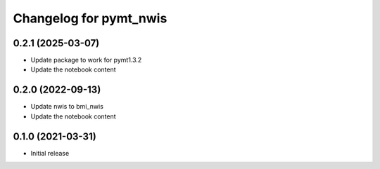 Changelog for pymt_nwis
=======================
0.2.1 (2025-03-07)
-------------------
- Update package to work for pymt1.3.2
- Update the notebook content

0.2.0 (2022-09-13)
-------------------

- Update nwis to bmi_nwis
- Update the notebook content

0.1.0 (2021-03-31)
------------------

- Initial release

